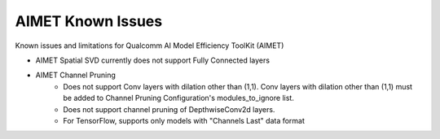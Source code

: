 .. _ug-known-issues:

########################
AIMET Known Issues
########################

Known issues and limitations for Qualcomm AI Model Efficiency ToolKit (AIMET)

- AIMET Spatial SVD currently does not support Fully Connected layers
- AIMET Channel Pruning
    - Does not support Conv layers with dilation other than (1,1). Conv layers with dilation other than (1,1) must be added to Channel Pruning Configuration's modules_to_ignore list.
    - Does not support channel pruning of DepthwiseConv2d layers.
    - For TensorFlow, supports only models with "Channels Last" data format
